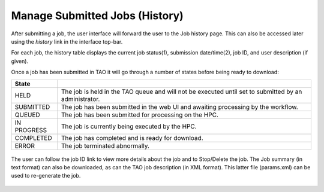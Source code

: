 Manage Submitted Jobs (History)
===============================

After submitting a job, the user interface will forward the user to the Job history page. This can also be accessed later using the *history* link in the interface top-bar.

For each job, the history table displays the current job status(1), submission date/time(2), job ID, and user description (if given).

Once a job has been submitted in TAO it will go through a number of states before being ready to download:

=========== ======================================================
State
=========== ======================================================
HELD        The job is held in the TAO queue and will not be executed until set to submitted by an administrator.
SUBMITTED   The job has been submitted in the web UI and awaiting processing by the workflow.
QUEUED      The job has been submitted for processing on the HPC.
IN PROGRESS The job is currently being executed by the HPC.
COMPLETED   The job has completed and is ready for download.
ERROR       The job terminated abnormally.
=========== ======================================================

 


.. figure:: ../_static/screenshots/TAO-Mock_Galaxy_Factory21.png


The user can follow the job ID link to view more details about the job and to Stop/Delete the job. The Job summary (in text format) can also be downloaded, as can the TAO job description (in XML format). This latter file (params.xml) can be used to re-generate the job.




.. figure:: ../_static/screenshots/TAO-Mock_Galaxy_Factory23.png
